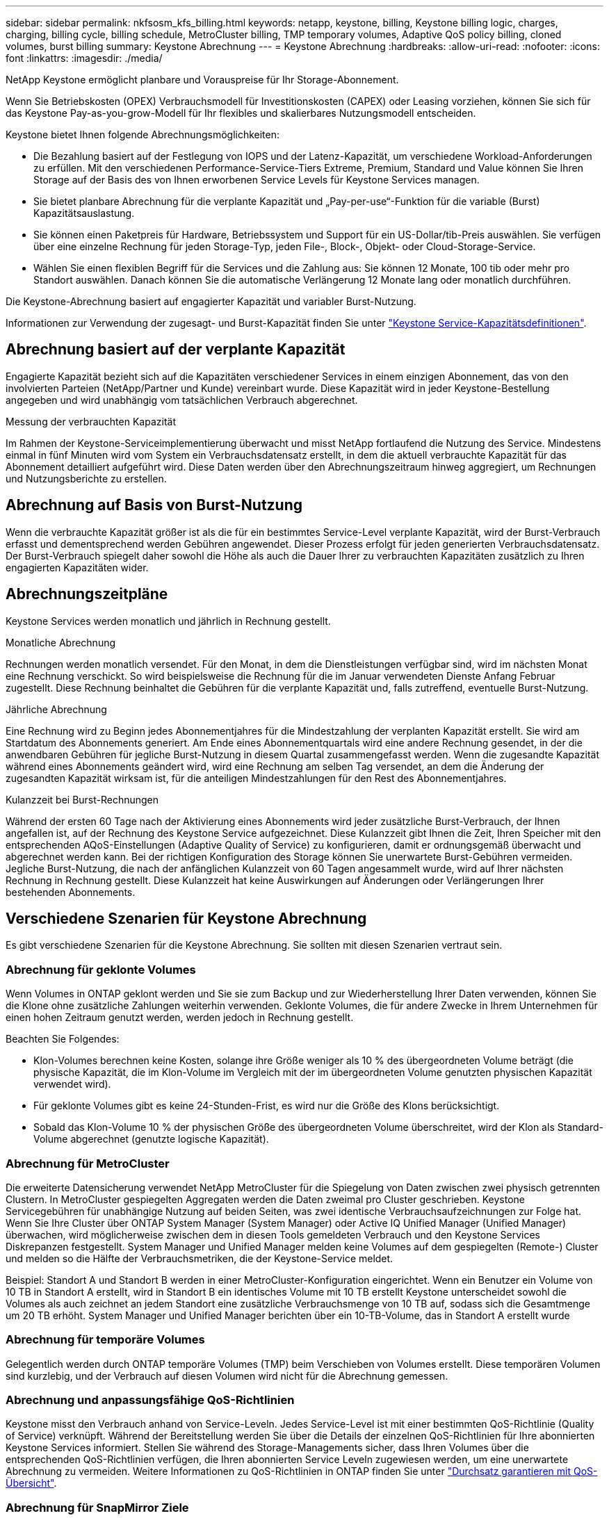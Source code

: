 ---
sidebar: sidebar 
permalink: nkfsosm_kfs_billing.html 
keywords: netapp, keystone, billing, Keystone billing logic, charges, charging, billing cycle, billing schedule, MetroCluster billing, TMP temporary volumes, Adaptive QoS policy billing, cloned volumes, burst billing 
summary: Keystone Abrechnung 
---
= Keystone Abrechnung
:hardbreaks:
:allow-uri-read: 
:nofooter: 
:icons: font
:linkattrs: 
:imagesdir: ./media/


[role="lead"]
NetApp Keystone ermöglicht planbare und Vorauspreise für Ihr Storage-Abonnement.

Wenn Sie Betriebskosten (OPEX) Verbrauchsmodell für Investitionskosten (CAPEX) oder Leasing vorziehen, können Sie sich für das Keystone Pay-as-you-grow-Modell für Ihr flexibles und skalierbares Nutzungsmodell entscheiden.

Keystone bietet Ihnen folgende Abrechnungsmöglichkeiten:

* Die Bezahlung basiert auf der Festlegung von IOPS und der Latenz-Kapazität, um verschiedene Workload-Anforderungen zu erfüllen. Mit den verschiedenen Performance-Service-Tiers Extreme, Premium, Standard und Value können Sie Ihren Storage auf der Basis des von Ihnen erworbenen Service Levels für Keystone Services managen.
* Sie bietet planbare Abrechnung für die verplante Kapazität und „Pay-per-use“-Funktion für die variable (Burst) Kapazitätsauslastung.
* Sie können einen Paketpreis für Hardware, Betriebssystem und Support für ein US-Dollar/tib-Preis auswählen. Sie verfügen über eine einzelne Rechnung für jeden Storage-Typ, jeden File-, Block-, Objekt- oder Cloud-Storage-Service.
* Wählen Sie einen flexiblen Begriff für die Services und die Zahlung aus: Sie können 12 Monate, 100 tib oder mehr pro Standort auswählen. Danach können Sie die automatische Verlängerung 12 Monate lang oder monatlich durchführen.


Die Keystone-Abrechnung basiert auf engagierter Kapazität und variabler Burst-Nutzung.

Informationen zur Verwendung der zugesagt- und Burst-Kapazität finden Sie unter link:nkfsosm_keystone_service_capacity_definitions.html["Keystone Service-Kapazitätsdefinitionen"].



== Abrechnung basiert auf der verplante Kapazität

Engagierte Kapazität bezieht sich auf die Kapazitäten verschiedener Services in einem einzigen Abonnement, das von den involvierten Parteien (NetApp/Partner und Kunde) vereinbart wurde. Diese Kapazität wird in jeder Keystone-Bestellung angegeben und wird unabhängig vom tatsächlichen Verbrauch abgerechnet.

.Messung der verbrauchten Kapazität
Im Rahmen der Keystone-Serviceimplementierung überwacht und misst NetApp fortlaufend die Nutzung des Service. Mindestens einmal in fünf Minuten wird vom System ein Verbrauchsdatensatz erstellt, in dem die aktuell verbrauchte Kapazität für das Abonnement detailliert aufgeführt wird. Diese Daten werden über den Abrechnungszeitraum hinweg aggregiert, um Rechnungen und Nutzungsberichte zu erstellen.



== Abrechnung auf Basis von Burst-Nutzung

Wenn die verbrauchte Kapazität größer ist als die für ein bestimmtes Service-Level verplante Kapazität, wird der Burst-Verbrauch erfasst und dementsprechend werden Gebühren angewendet. Dieser Prozess erfolgt für jeden generierten Verbrauchsdatensatz. Der Burst-Verbrauch spiegelt daher sowohl die Höhe als auch die Dauer Ihrer zu verbrauchten Kapazitäten zusätzlich zu Ihren engagierten Kapazitäten wider.



== Abrechnungszeitpläne

Keystone Services werden monatlich und jährlich in Rechnung gestellt.

.Monatliche Abrechnung
Rechnungen werden monatlich versendet. Für den Monat, in dem die Dienstleistungen verfügbar sind, wird im nächsten Monat eine Rechnung verschickt. So wird beispielsweise die Rechnung für die im Januar verwendeten Dienste Anfang Februar zugestellt. Diese Rechnung beinhaltet die Gebühren für die verplante Kapazität und, falls zutreffend, eventuelle Burst-Nutzung.

.Jährliche Abrechnung
Eine Rechnung wird zu Beginn jedes Abonnementjahres für die Mindestzahlung der verplanten Kapazität erstellt. Sie wird am Startdatum des Abonnements generiert. Am Ende eines Abonnementquartals wird eine andere Rechnung gesendet, in der die anwendbaren Gebühren für jegliche Burst-Nutzung in diesem Quartal zusammengefasst werden. Wenn die zugesandte Kapazität während eines Abonnements geändert wird, wird eine Rechnung am selben Tag versendet, an dem die Änderung der zugesandten Kapazität wirksam ist, für die anteiligen Mindestzahlungen für den Rest des Abonnementjahres.

.Kulanzzeit bei Burst-Rechnungen
Während der ersten 60 Tage nach der Aktivierung eines Abonnements wird jeder zusätzliche Burst-Verbrauch, der Ihnen angefallen ist, auf der Rechnung des Keystone Service aufgezeichnet. Diese Kulanzzeit gibt Ihnen die Zeit, Ihren Speicher mit den entsprechenden AQoS-Einstellungen (Adaptive Quality of Service) zu konfigurieren, damit er ordnungsgemäß überwacht und abgerechnet werden kann. Bei der richtigen Konfiguration des Storage können Sie unerwartete Burst-Gebühren vermeiden. Jegliche Burst-Nutzung, die nach der anfänglichen Kulanzzeit von 60 Tagen angesammelt wurde, wird auf Ihrer nächsten Rechnung in Rechnung gestellt. Diese Kulanzzeit hat keine Auswirkungen auf Änderungen oder Verlängerungen Ihrer bestehenden Abonnements.



== Verschiedene Szenarien für Keystone Abrechnung

Es gibt verschiedene Szenarien für die Keystone Abrechnung. Sie sollten mit diesen Szenarien vertraut sein.



=== Abrechnung für geklonte Volumes

Wenn Volumes in ONTAP geklont werden und Sie sie zum Backup und zur Wiederherstellung Ihrer Daten verwenden, können Sie die Klone ohne zusätzliche Zahlungen weiterhin verwenden. Geklonte Volumes, die für andere Zwecke in Ihrem Unternehmen für einen hohen Zeitraum genutzt werden, werden jedoch in Rechnung gestellt.

Beachten Sie Folgendes:

* Klon-Volumes berechnen keine Kosten, solange ihre Größe weniger als 10 % des übergeordneten Volume beträgt (die physische Kapazität, die im Klon-Volume im Vergleich mit der im übergeordneten Volume genutzten physischen Kapazität verwendet wird).
* Für geklonte Volumes gibt es keine 24-Stunden-Frist, es wird nur die Größe des Klons berücksichtigt.
* Sobald das Klon-Volume 10 % der physischen Größe des übergeordneten Volume überschreitet, wird der Klon als Standard-Volume abgerechnet (genutzte logische Kapazität).




=== Abrechnung für MetroCluster

Die erweiterte Datensicherung verwendet NetApp MetroCluster für die Spiegelung von Daten zwischen zwei physisch getrennten Clustern. In MetroCluster gespiegelten Aggregaten werden die Daten zweimal pro Cluster geschrieben. Keystone Servicegebühren für unabhängige Nutzung auf beiden Seiten, was zwei identische Verbrauchsaufzeichnungen zur Folge hat. Wenn Sie Ihre Cluster über ONTAP System Manager (System Manager) oder Active IQ Unified Manager (Unified Manager) überwachen, wird möglicherweise zwischen dem in diesen Tools gemeldeten Verbrauch und den Keystone Services Diskrepanzen festgestellt. System Manager und Unified Manager melden keine Volumes auf dem gespiegelten (Remote-) Cluster und melden so die Hälfte der Verbrauchsmetriken, die der Keystone-Service meldet.

Beispiel: Standort A und Standort B werden in einer MetroCluster-Konfiguration eingerichtet. Wenn ein Benutzer ein Volume von 10 TB in Standort A erstellt, wird in Standort B ein identisches Volume mit 10 TB erstellt Keystone unterscheidet sowohl die Volumes als auch zeichnet an jedem Standort eine zusätzliche Verbrauchsmenge von 10 TB auf, sodass sich die Gesamtmenge um 20 TB erhöht. System Manager und Unified Manager berichten über ein 10-TB-Volume, das in Standort A erstellt wurde



=== Abrechnung für temporäre Volumes

Gelegentlich werden durch ONTAP temporäre Volumes (TMP) beim Verschieben von Volumes erstellt. Diese temporären Volumen sind kurzlebig, und der Verbrauch auf diesen Volumen wird nicht für die Abrechnung gemessen.



=== Abrechnung und anpassungsfähige QoS-Richtlinien

Keystone misst den Verbrauch anhand von Service-Leveln. Jedes Service-Level ist mit einer bestimmten QoS-Richtlinie (Quality of Service) verknüpft. Während der Bereitstellung werden Sie über die Details der einzelnen QoS-Richtlinien für Ihre abonnierten Keystone Services informiert. Stellen Sie während des Storage-Managements sicher, dass Ihren Volumes über die entsprechenden QoS-Richtlinien verfügen, die Ihren abonnierten Service Leveln zugewiesen werden, um eine unerwartete Abrechnung zu vermeiden.
Weitere Informationen zu QoS-Richtlinien in ONTAP finden Sie unter link:https://docs.netapp.com/us-en/ontap/performance-admin/guarantee-throughput-qos-task.html["Durchsatz garantieren mit QoS-Übersicht"^].



=== Abrechnung für SnapMirror Ziele

Die Preise für das SnapMirror Ziel-Volume unterliegen der QoS-Richtlinie für das Service-Level, das auf dem Quell-Volume zugewiesen ist. Wenn der Quelle jedoch keine zugewiesene QoS-Richtlinie vorliegt, wird das Ziel basierend auf dem niedrigsten verfügbaren Service-Level in Rechnung gestellt.



=== Abrechnung für FlexGroups

FlexGroups werden basierend auf der adaptiven QoS-Richtlinie des FlexGroup abgerechnet. Die QoS-Richtlinien ihrer Komponenten werden nicht berücksichtigt.



=== Abrechnung für LUNs

Bei LUNs wird in der Regel dasselbe Abrechnungsmuster wie bei den Volumes befolgt, die durch QoS-Richtlinien unterliegen. Wenn separate QoS-Richtlinien auf LUNs festgelegt sind, dann:

* Die LUN-Größe wird gemäß dem zugehörigen Service-Level der LUN für den Verbrauch gezählt.
* Der restliche Speicherplatz im Volume wird, falls vorhanden, gemäß der QoS-Richtlinie des Service-Levels, die auf dem Volume festgelegt sind, berechnet.




=== Abrechnung für FabricPool-Nutzung

Wenn Daten von einem Keystone System zu ONTAP Simple Storage Service (S3) Objekt-Storage oder NetApp StorageGRID verschoben werden, wird die verbrauchte Kapazität auf dem Hot Tier (Keystone System) um die Menge der Daten reduziert, die abgestuft wurden. Dies wirkt sich auf die dafür bezahlen. Dabei spielt es keine Rolle, ob der ONTAP S3-Storage oder das StorageGRID-System durch das Keystone Abonnement abgedeckt wird.

Informationen zum Tiering von Daten auf beliebigen Objekt-Storage von Drittanbietern erhalten Sie von Ihrem Keystone Success Manager.

Informationen zur Verwendung der FabricPool Technologie für Ihre Keystone-Abonnements finden Sie unter link:nkfsosm_tiering.html["Tiering"].



=== Abrechnung für System- und Root-Volumes

System- und Root-Volumes werden als Teil der Gesamtüberwachung des Keystone Service überwacht, jedoch nicht gezählt oder abgerechnet. Der Verbrauch auf diesen Mengen ist für die Abrechnung ausgenommen.

